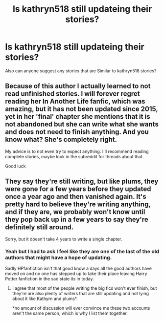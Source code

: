 #+TITLE: Is kathryn518 still updateing their stories?

* Is kathryn518 still updateing their stories?
:PROPERTIES:
:Author: Call0013
:Score: 2
:DateUnix: 1580082409.0
:DateShort: 2020-Jan-27
:END:
Also can anyone suggest any stories that are Similar to kathryn518 stories?


** Because of this author I actually learned to not read unfinished stories. I will forever regret reading her In Another Life fanfic, which was amazing, but it has not been updated since 2015, yet in her 'final' chapter she mentions that it is not abandoned but she can write what she wants and does not need to finish anything. And you know what? She's completely right.

My advice is to not even try to expect anything. I'll recommend reading complete stories, maybe look in the subreddit for threads about that.

Good luck
:PROPERTIES:
:Author: Nullen
:Score: 7
:DateUnix: 1580119124.0
:DateShort: 2020-Jan-27
:END:


** They say they're still writing, but like plums, they were gone for a few years before they updated once a year ago and then vanished again. It's pretty hard to believe they're writing anything, and if they are, we probably won't know until they pop back up in a few years to say they're definitely still around.

Sorry, but it doesn't take 4 years to write a single chapter.
:PROPERTIES:
:Author: themegaweirdthrow
:Score: 8
:DateUnix: 1580082979.0
:DateShort: 2020-Jan-27
:END:

*** Yeah but I had to ask I feel like they are one of the last of the old authors that might have a hope of updating.

Sadly HPfanfiction isn't that good know a days all the good authors have moved on and no one has stepped up to take their place leaving Harry Potter fanfiction in the sad state its in today.
:PROPERTIES:
:Author: Call0013
:Score: 2
:DateUnix: 1580110441.0
:DateShort: 2020-Jan-27
:END:

**** I agree that most of the people writing the big fics won't ever finish, but they're are also plenty of writers that are still updating and not lying about it like Kathyrn and plums*.

*no amount of discussion will ever convince me these two accounts aren't the same person, which is why I list them together.
:PROPERTIES:
:Author: themegaweirdthrow
:Score: 4
:DateUnix: 1580111419.0
:DateShort: 2020-Jan-27
:END:
